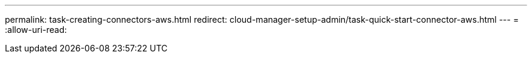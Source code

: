 ---
permalink: task-creating-connectors-aws.html 
redirect: cloud-manager-setup-admin/task-quick-start-connector-aws.html 
---
= 
:allow-uri-read: 



